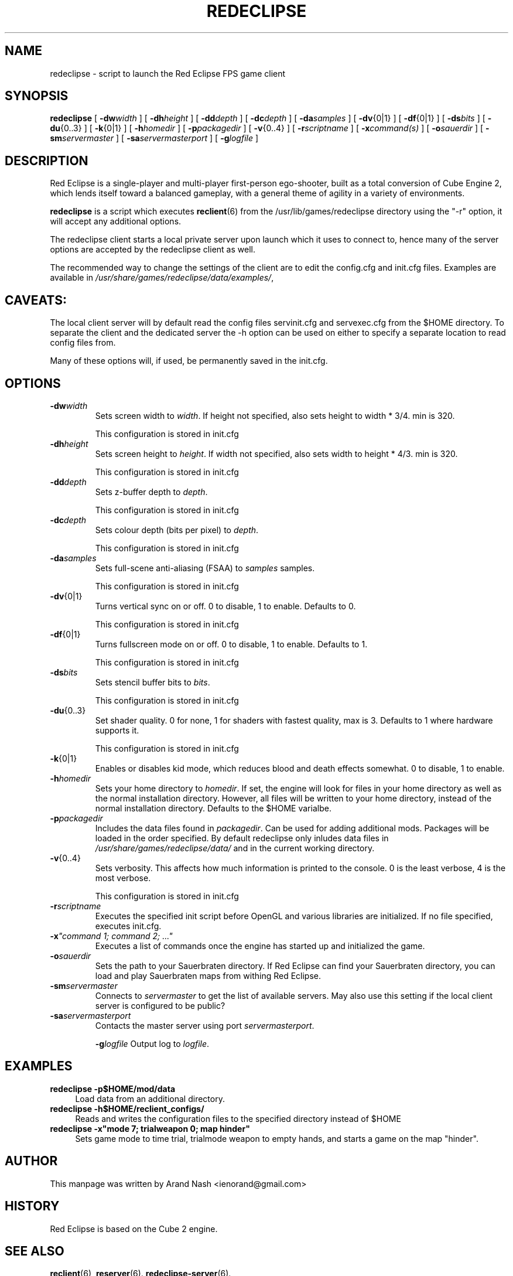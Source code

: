 .TH REDECLIPSE 6
.SH NAME
redeclipse \- script to launch the Red Eclipse FPS game client
.SH SYNOPSIS
.B redeclipse
[
.BI \-dw width
]
[
.BI \-dh height
]
[
.BI \-dd depth
]
[
.BI \-dc depth
]
[
.BI \-da samples
]
[
.BR \-dv {0|1}
]
[
.BR \-df {0|1}
]
[
.BI \-ds bits
]
[
.BR \-du {0..3}
]
[
.BR \-k {0|1}
]
[
.BI \-h homedir
]
[
.BI \-p packagedir
]
[
.BR \-v {0..4}
]
[
.BI \-r scriptname
]
[
.BI \-x "command(s)"
]
[
.BI \-o sauerdir
]
[
.BI \-sm servermaster
]
[
.BI \-sa servermasterport
]
[
.BI \-g logfile
]
.SH DESCRIPTION
Red Eclipse is a single-player and multi-player first-person ego-shooter, built as a total conversion of Cube Engine 2, which lends itself toward a balanced gameplay, with a general theme of agility in a variety of environments.
.PP
.B redeclipse
is a script which executes
.BR reclient (6)
from the /usr/lib/games/redeclipse directory using the "-r" option, it will accept any additional options.
.PP
The redeclipse client starts a local private server upon launch which it uses to connect to, hence many of the server options are accepted by the redeclipse client as well.
.PP
The recommended way to change the settings of the client are to edit the config.cfg and init.cfg files. Examples are available in
.IR /usr/share/games/redeclipse/data/examples/ ,
.SH CAVEATS:
The local client server will by default read the config files servinit.cfg and servexec.cfg from the $HOME directory. To separate the client and the dedicated server the -h option can be used on either to specify a separate location to read config files from.
.PP
Many of these options will, if used, be permanently saved in the init.cfg.
.SH OPTIONS
.TP
.BI \-dw width
Sets screen width to
.IR width .
If height not specified, also sets height to width * 3/4. min is 320.
.IP
This configuration is stored in init.cfg
.TP
.BI \-dh height
Sets screen height to
.IR height .
If width not specified, also sets width to height * 4/3. min is 320.
.IP
This configuration is stored in init.cfg
.TP
.BI \-dd depth
Sets z-buffer depth to
.IR depth .
.IP
This configuration is stored in init.cfg
.TP
.BI \-dc depth
Sets colour depth (bits per pixel) to
.IR depth .
.IP
This configuration is stored in init.cfg
.TP
.BI \-da samples
Sets full-scene anti-aliasing (FSAA) to
.I samples
samples.
.IP
This configuration is stored in init.cfg
.TP
.BR \-dv {0|1}
Turns vertical sync on or off. 0 to disable, 1 to enable. Defaults to 0.
.IP
This configuration is stored in init.cfg
.TP
.BR \-df {0|1}
Turns fullscreen mode on or off. 0 to disable, 1 to enable. Defaults to 1.
.IP
This configuration is stored in init.cfg
.TP
.BI \-ds bits
Sets stencil buffer bits to
.IR bits .
.IP
This configuration is stored in init.cfg
.TP
.BR \-du {0..3}
Set shader quality. 0 for none, 1 for shaders with fastest quality, max is 3. Defaults to 1 where hardware supports it.
.IP
This configuration is stored in init.cfg
.TP
.BR \-k {0|1}
Enables or disables kid mode, which reduces blood and death effects somewhat. 0 to disable, 1 to enable.
.TP
.BI \-h homedir
Sets your home directory to
.IR homedir .
If set, the engine will look for files in your home directory as well as the normal installation directory. However, all files will be written to your home directory, instead of the normal installation directory. Defaults to the $HOME varialbe.
.TP
.BI \-p packagedir
Includes the data files found in
.IR packagedir .
Can be used for adding additional mods. Packages will be loaded in the order specified. By default redeclipse only inludes data files in
.I /usr/share/games/redeclipse/data/
and in the current working directory.
.TP
.BR \-v {0..4}
Sets verbosity. This affects how much information is printed to the console. 0 is the least verbose, 4 is the most verbose.
.IP
This configuration is stored in init.cfg
.TP
.BI \-r scriptname
Executes the specified init script before OpenGL and various libraries are initialized. If no file specified, executes init.cfg.
.TP
.BI \-x "\(dqcommand 1; command 2; ...\(dq"
.
Executes a list of commands once the engine has started up and initialized the game.
.TP
.BI \-o sauerdir
Sets the path to your Sauerbraten directory. If Red Eclipse can find your Sauerbraten directory, you can load and play Sauerbraten maps from withing Red Eclipse.
.TP
.BI \-sm servermaster
Connects to
.I servermaster
to get the list of available servers. May also use this setting if the local client server is configured to be public?
.TP
.BI \-sa servermasterport
Contacts the master server using port
.IR servermasterport .
.IP
.BI \-g logfile
Output log to
.IR logfile .
.SH EXAMPLES
.PP
.B redeclipse -p$HOME/mod/data
.RS 4
Load data from an additional directory.
.RE
.B redeclipse -h$HOME/reclient_configs/
.RS 4
Reads and writes the configuration files to the specified directory instead of $HOME
.RE
.B redeclipse -x"mode 7; trialweapon 0; map hinder"
.RS 4
Sets game mode to time trial, trialmode weapon to empty hands, and starts a game on the map "hinder".
.RE

.SH AUTHOR
This manpage was written by Arand Nash <ienorand@gmail.com>

.SH HISTORY
Red Eclipse is based on the Cube 2 engine.

.SH "SEE ALSO"
.BR reclient (6),
.BR reserver (6).
.BR redeclipse-server (6).
